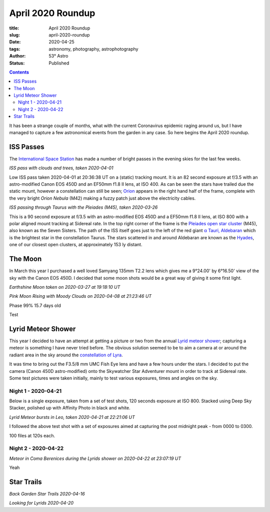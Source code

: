 April 2020 Roundup
------------------

:title: April 2020 Roundup
:slug: april-2020-roundup
:date: 2020-04-25
:tags: astronomy, photography, astrophotography
:author: 53° Astro
:status: Published

.. |nbsp| unicode:: 0xA0
  :trim:

.. contents::

.. PELICAN_BEGIN_SUMMARY

It has been a strange couple of months, what with the current Coronavirus
epidemic raging around us, but I have managed to capture a few astronomical
events from the garden in any case. So here begins the April 2020 roundup.

.. PELICAN_END_SUMMARY

ISS Passes
++++++++++

The `International Space Station`_ has made a number of bright passes in the
evening skies for the last few weeks.

.. image:: https://live.staticflickr.com/65535/49731367072_0e9152e582_c.jpg
    :width: 800
    :height: 533
    :scale: 100
    :alt: ISS Pass 2020-04-01

*ISS pass with clouds and trees, taken 2020-04-01*
|nbsp|

Low ISS pass taken 2020-04-01 at 20:36:38 UT on a (static) tracking mount. It is
an 82 second exposure at f/3.5 with an astro-modified Canon EOS 450D and an
EF50mm f1.8 II lens, at ISO 400. As can be seen the stars have trailed due the
static mount, however a constellation can still be seen; `Orion`_ appears in the
right hand half of the frame, complete with the very bright `Orion Nebula` (M42)
making a fuzzy patch just above the electricity cables.

.. image:: https://live.staticflickr.com/65535/49731055221_aefe9d9572_c.jpg
    :width: 800
    :height: 533
    :scale: 100
    :alt: ISS Pass 2020-03-26

*ISS passing through Taurus with the Pleiades (M45), taken 2020-03-26*
|nbsp|

This is a 90 second exposure at f/3.5 with an astro-modified EOS 450D and a
EF50mm f1.8 II lens, at ISO 800 with a polar aligned mount tracking at Sidereal
rate. In the top right corner of the frame is the `Pleiades open star cluster`_
(M45), also known as the Seven Sisters. The path of the ISS itself goes just to
the left of the red giant `α Tauri, Aldebaran`_ which is the brightest star in
the constellation Taurus. The stars scattered in and around Aldebaran are known
as the `Hyades`_, one of our closest open clusters, at approximately 153 ly
distant.

The Moon
++++++++

In March this year I purchased a well loved Samyang 135mm T2.2 lens which gives
me a 9°24.00' by 6°16.50' view of the sky with the Canon EOS 450D. I decided
that some moon shots would be a great way of giving it some first light.

.. image:: https://live.staticflickr.com/65535/49731352767_137bd0786e_c.jpg
    :width: 521
    :height: 800
    :scale: 100
    :alt: Earthshine Moon taken on 2020-03-27 at 19:18:10 UT

*Earthshine Moon taken on 2020-03-27 at 19:18:10 UT*



.. image:: https://live.staticflickr.com/65535/49786841628_68706940a3_c.jpg
    :width: 800
    :height: 533
    :scale: 100
    :alt: Moonrise with Moody Clouds on 2020-04-08 at 21:23:46 UT

*Pink Moon Rising with Moody Clouds on 2020-04-08 at 21:23:46 UT*

Phase 99% 15.7 days old

.. image:: https://live.staticflickr.com/65535/49837890283_7e1afc5533_c.jpg
    :width: 800
    :height: 532
    :scale: 100
    :alt: Moon, taken 2020-04-25 at 20:57 UT

Test

.. image:: https://live.staticflickr.com/65535/49838721632_603deeb289_c.jpg
    :width: 800
    :height: 533
    :scale: 100
    :alt: Moon, taken 2020-04-29 at 22:02 UT

Lyrid Meteor Shower
+++++++++++++++++++

This year I decided to have an attempt at getting a picture or two from the
annual `Lyrid meteor shower`_; capturing a meteor is something I have never
tried before. The obvious solution seemed to be to aim a camera at or around
the radiant area in the sky around the `constellation of Lyra`_.

It was time to bring out the F3.5/8 mm UMC Fish Eye lens and have a few hours
under the stars. I decided to put the camera (Canon 450D astro-modified) onto
the Skywatcher Star Adventurer mount in order to track at Sidereal rate. Some
test pictures were taken initially, mainly to test various exposures, times and
angles on the sky.

Night 1 - 2020-04-21
~~~~~~~~~~~~~~~~~~~~

Below is a single exposure, taken from a set of test shots, 120 seconds exposure
at ISO 800. Stacked using Deep Sky Stacker, polished up with Affinity Photo in
black and white.

.. raw:: html

    <a data-flickr-embed="true" href="https://www.flickr.com/photos/chrisramsay/49816078286/in/album-72157713935614603/" title="Lyrid Meteor bursts in Leo, taken 2020-04-21 at 22:21:06 UT"><img src="https://live.staticflickr.com/65535/49816078286_18557e90e9_c.jpg" width="800" height="533" alt="Lyrid Meteor bursts in Leo, taken 2020-04-21 at 22:21:06 UT"></a><script async src="//embedr.flickr.com/assets/client-code.js" charset="utf-8"></script>

*Lyrid Meteor bursts in Leo, taken 2020-04-21 at 22:21:06 UT*

I followed the above test shot with a set of exposures aimed at capturing the
post midnight peak - from 0000 to 0300.

100 files at 120s each.

Night 2 - 2020-04-22
~~~~~~~~~~~~~~~~~~~~

.. raw:: html

    <a data-flickr-embed="true" href="https://www.flickr.com/photos/chrisramsay/49829090808/in/album-72157713935614603/" title="Meteor in Coma Berenices during the Lyrids shower, taken 2020-04-22 at 23:07:19 UT"><img src="https://live.staticflickr.com/65535/49829090808_b02c6ec6b7_c.jpg" width="800" height="533" alt="Meteor in Coma Berenices during the Lyrids shower, taken 2020-04-22 at 23:07:19 UT"></a><script async src="//embedr.flickr.com/assets/client-code.js" charset="utf-8"></script>

*Meteor in Coma Berenices during the Lyrids shower on 2020-04-22 at 23:07:19 UT*

Yeah

.. raw:: html

    <a data-flickr-embed="true" href="https://www.flickr.com/photos/chrisramsay/49837943338/in/album-72157713935614603/" title="Lyrid meteor in Ursa Major and Minor"><img src="https://live.staticflickr.com/65535/49837943338_d8b656e8c4_c.jpg" width="800" height="533" alt="Lyrid meteor in Ursa Major and Minor"></a><script async src="//embedr.flickr.com/assets/client-code.js" charset="utf-8"></script>

Star Trails
+++++++++++

.. raw:: html

    <a data-flickr-embed="true" href="https://www.flickr.com/photos/chrisramsay/49787700052/in/album-72157713935614603/" title="Back Garden Star Trails 2020-04-16"><img src="https://live.staticflickr.com/65535/49787700052_1d75d528f4_c.jpg" width="800" height="533" alt="Back Garden Star Trails 2020-04-16"></a><script async src="//embedr.flickr.com/assets/client-code.js" charset="utf-8"></script>

*Back Garden Star Trails 2020-04-16*

.. raw:: html

    <a data-flickr-embed="true" href="https://www.flickr.com/photos/chrisramsay/49816386582/in/album-72157713935614603/" title="Looking for Lyrids 2020-04-20"><img src="https://live.staticflickr.com/65535/49816386582_e51fd855cb_c.jpg" width="800" height="533" alt="Looking for Lyrids 2020-04-20"></a><script async src="//embedr.flickr.com/assets/client-code.js" charset="utf-8"></script>

*Looking for Lyrids 2020-04-20*


.. links

.. _`International Space Station`: https://www.nasa.gov/mission_pages/station/main/index.html
.. _`Orion`: https://en.wikipedia.org/wiki/Orion_(constellation)
.. _`Orion Nebula`: https://en.wikipedia.org/wiki/Orion_Nebula
.. _`Pleiades open star cluster`: https://en.wikipedia.org/wiki/Pleiades
.. _`α Tauri, Aldebaran`: https://en.wikipedia.org/wiki/Aldebaran
.. _`Hyades`: https://en.wikipedia.org/wiki/Hyades_(star_cluster)
.. _`Lyrid meteor shower`: https://en.wikipedia.org/wiki/Lyrids
.. _`constellation of Lyra`: https://en.wikipedia.org/wiki/Lyra
